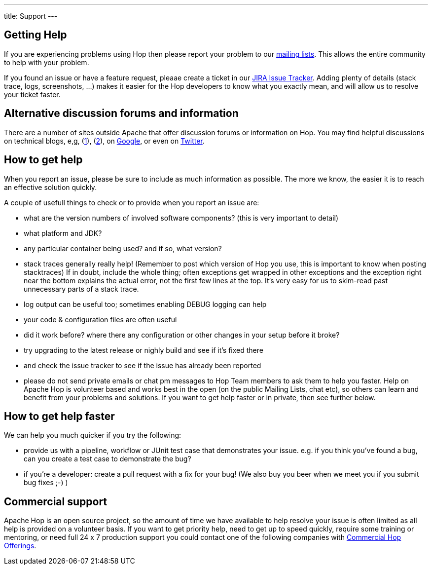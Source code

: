 ---
title: Support
---

## Getting Help

If you are experiencing problems using Hop then please report your problem to our https://hop.apache.org/community/mailing-list/[mailing lists, window="blank"]. This allows the entire community to help with your problem.

If you found an issue or have a feature request, pleaae create a ticket in our http://issues.apache.org/jira/browse/HOP[JIRA Issue Tracker, window="blank"]. Adding plenty of details (stack trace, logs, screenshots, ...) makes it easier for the Hop developers to know what you exactly mean, and will allow us to resolve your ticket faster.

## Alternative discussion forums and information

There are a number of sites outside Apache that offer discussion forums or information on Hop. You may find helpful discussions on technical blogs, e,g, (https://medium.com/codex/build-data-pipeline-with-apache-hop-62417ecee303[1, window="blank"]), (http://diethardsteiner.github.io/[2, window="blank"]), on https://www.google.com/search?q=apache+hop[Google, window="blank"], or even on https://twitter.com/search?q=%23apachehop&src=typed_query[Twitter, window="blank"].


## How to get help

When you report an issue, please be sure to include as much information as possible. The more we know, the easier it is to reach an effective solution quickly.

A couple of usefull things to check or to provide when you report an issue are:

* what are the version numbers of involved software components? (this is very important to detail)

* what platform and JDK?

* any particular container being used? and if so, what version?

* stack traces generally really help! (Remember to post which version of Hop you use, this is important to know when posting stacktraces) If in doubt, include the whole thing; often exceptions get wrapped in other exceptions and the exception right near the bottom explains the actual error, not the first few lines at the top. It’s very easy for us to skim-read past unnecessary parts of a stack trace.

* log output can be useful too; sometimes enabling DEBUG logging can help

* your code & configuration files are often useful

* did it work before? where there any configuration or other changes in your setup before it broke?

* try upgrading to the latest release or nighly build and see if it’s fixed there

* and check the issue tracker to see if the issue has already been reported

* please do not send private emails or chat pm messages to Hop Team members to ask them to help you faster. Help on Apache Hop is volunteer based and works best in the open (on the public Mailing Lists, chat etc), so others can learn and benefit from your problems and solutions. If you want to get help faster or in private, then see further below.

## How to get help faster

We can help you much quicker if you try the following:

* provide us with a pipeline, workflow or JUnit test case that demonstrates your issue. e.g. if you think you’ve found a bug, can you create a test case to demonstrate the bug?

* if you're a developer: create a pull request with a fix for your bug! (We also buy you beer when we meet you if you submit bug fixes ;-) )

## Commercial support

Apache Hop is an open source project, so the amount of time we have available to help resolve your issue is often limited as all help is provided on a volunteer basis. If you want to get priority help, need to get up to speed quickly, require some training or mentoring, or need full 24 x 7 production support you could contact one of the following companies with xref:commercial/index.adoc[Commercial Hop Offerings, window="blank"].
